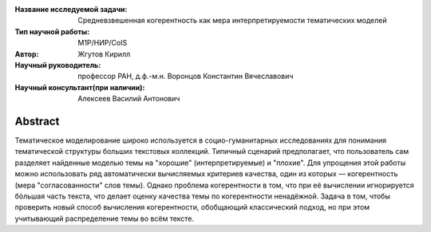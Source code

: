 |test| |codecov| |docs|

.. |test| image:: https://github.com/intsystems/ProjectTemplate/workflows/test/badge.svg
    :target: https://github.com/intsystems/ProjectTemplate/tree/master
    :alt: Test status
    
.. |codecov| image:: https://img.shields.io/codecov/c/github/intsystems/ProjectTemplate/master
    :target: https://app.codecov.io/gh/intsystems/ProjectTemplate
    :alt: Test coverage
    
.. |docs| image:: https://github.com/intsystems/ProjectTemplate/workflows/docs/badge.svg
    :target: https://intsystems.github.io/ProjectTemplate/
    :alt: Docs status


.. class:: center

    :Название исследуемой задачи: Средневзвешенная когерентность как мера интерпретируемости тематических моделей
    :Тип научной работы: M1P/НИР/CoIS
    :Автор: Жгутов Кирилл
    :Научный руководитель: профессор РАН, д.ф.-м.н. Воронцов Константин Вячеславович
    :Научный консультант(при наличии): Алексеев Василий Антонович

Abstract
========

Тематическое моделирование широко используется в социо-гуманитарных исследованиях для понимания тематической структуры больших текстовых коллекций. Типичный сценарий предполагает, что пользователь сам разделяет найденные моделью темы на "хорошие" (интерпретируемые) и "плохие". Для упрощения этой работы можно использовать ряд автоматически вычисляемых критериев качества, один из которых — когерентность (мера "согласованности" слов темы). Однако проблема когерентности в том, что при её вычислении игнорируется бòльшая часть текста, что делает оценку качества темы по когерентности ненадёжной. Задача в том, чтобы проверить новый способ вычисления когерентности, обобщающий классический подход, но при этом учитывающий распределение темы во всём тексте.
